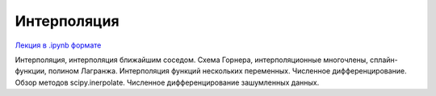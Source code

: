 .. _theme9:

=========================================
Интерполяция 
=========================================

`Лекция в .ipynb формате <../../source/lectures/theme9.ipynb>`_

Интерполяция, интерполяция ближайшим соседом. Схема Горнера, интерполяционные многочлены, сплайн-функции, полином Лагранжа. Интерполяция функций нескольких переменных. Численное дифференцирование. Обзор методов scipy.inerpolate. Численное дифференцирование зашумленных данных.  
